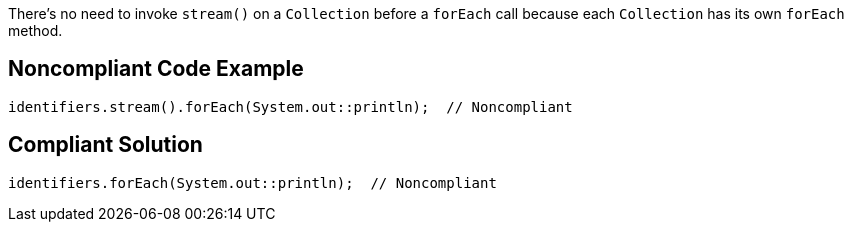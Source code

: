 There's no need to invoke ``++stream()++`` on a ``++Collection++`` before a ``++forEach++`` call because each ``++Collection++`` has its own ``++forEach++`` method. 


== Noncompliant Code Example

----
identifiers.stream().forEach(System.out::println);  // Noncompliant
----


== Compliant Solution

----
identifiers.forEach(System.out::println);  // Noncompliant
----

